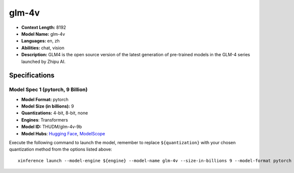 .. _models_llm_glm-4v:

========================================
glm-4v
========================================

- **Context Length:** 8192
- **Model Name:** glm-4v
- **Languages:** en, zh
- **Abilities:** chat, vision
- **Description:** GLM4 is the open source version of the latest generation of pre-trained models in the GLM-4 series launched by Zhipu AI.

Specifications
^^^^^^^^^^^^^^


Model Spec 1 (pytorch, 9 Billion)
++++++++++++++++++++++++++++++++++++++++

- **Model Format:** pytorch
- **Model Size (in billions):** 9
- **Quantizations:** 4-bit, 8-bit, none
- **Engines**: Transformers
- **Model ID:** THUDM/glm-4v-9b
- **Model Hubs**:  `Hugging Face <https://huggingface.co/THUDM/glm-4v-9b>`__, `ModelScope <https://modelscope.cn/models/ZhipuAI/glm-4v-9b>`__

Execute the following command to launch the model, remember to replace ``${quantization}`` with your
chosen quantization method from the options listed above::

   xinference launch --model-engine ${engine} --model-name glm-4v --size-in-billions 9 --model-format pytorch --quantization ${quantization}

